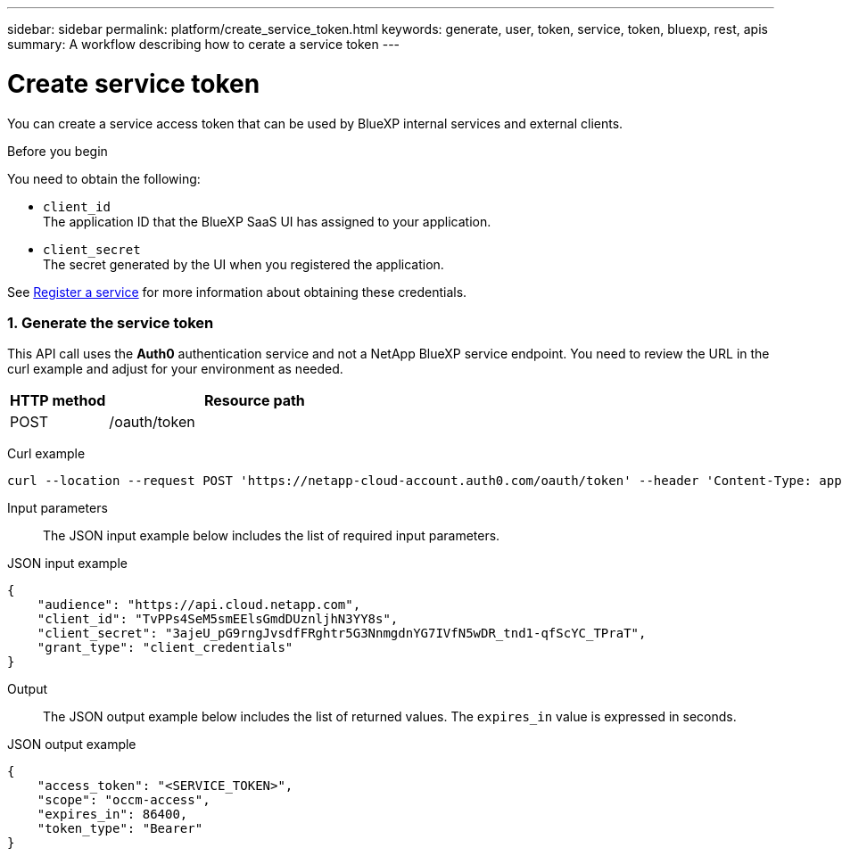 // uuid: 75acd88f-94ef-574e-9d1c-be5784ec9c2f
---
sidebar: sidebar
permalink: platform/create_service_token.html
keywords: generate, user, token, service, token, bluexp, rest, apis
summary: A workflow describing how to cerate a service token
---

= Create service token
:hardbreaks:
:nofooter:
:icons: font
:linkattrs:
:imagesdir: ./media/

[.lead]
You can create a service access token that can be used by BlueXP internal services and external clients.

.Before you begin
You need to obtain the following:

 * `client_id`
 The application ID that the BlueXP SaaS UI has assigned to your application.

 * `client_secret`
 The secret generated by the UI when you registered the application.

See link:register_service.html[Register a service] for more information about obtaining these credentials.

=== 1. Generate the service token

This API call uses the *Auth0* authentication service and not a NetApp BlueXP service endpoint. You need to review the URL in the curl example and adjust for your environment as needed.

[cols="25,75"*,options="header"]
|===
|HTTP method
|Resource path
|POST
|/oauth/token
|===

Curl example::
[source,curl]
curl --location --request POST 'https://netapp-cloud-account.auth0.com/oauth/token' --header 'Content-Type: application/json' --d @JSONinput

Input parameters::

The JSON input example below includes the list of required input parameters.

JSON input example::
[source,json]
{
    "audience": "https://api.cloud.netapp.com",
    "client_id": "TvPPs4SeM5smEElsGmdDUznljhN3YY8s",
    "client_secret": "3ajeU_pG9rngJvsdfFRghtr5G3NnmgdnYG7IVfN5wDR_tnd1-qfScYC_TPraT",
    "grant_type": "client_credentials"
}

Output::

The JSON output example below includes the list of returned values. The `expires_in` value is expressed in seconds.

JSON output example::
[source,json]
{
    "access_token": "<SERVICE_TOKEN>",
    "scope": "occm-access",
    "expires_in": 86400,
    "token_type": "Bearer"
}
